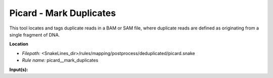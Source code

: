 Picard - Mark Duplicates
----------------------------

This tool locates and tags duplicate reads in a BAM or SAM file, where duplicate reads are defined as
originating from a single fragment of DNA.

**Location**

- *Filepath:* <SnakeLines_dir>/rules/mapping/postprocess/deduplicated/picard.snake
- *Rule name:* picard__mark_duplicates

**Input(s):**


